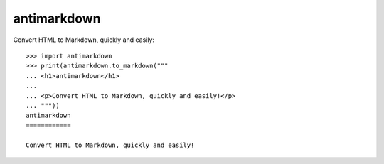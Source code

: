antimarkdown
============

Convert HTML to Markdown, quickly and easily:

::

    >>> import antimarkdown
    >>> print(antimarkdown.to_markdown("""
    ... <h1>antimarkdown</h1>
    ...
    ... <p>Convert HTML to Markdown, quickly and easily!</p>
    ... """))
    antimarkdown
    ============

    Convert HTML to Markdown, quickly and easily!

